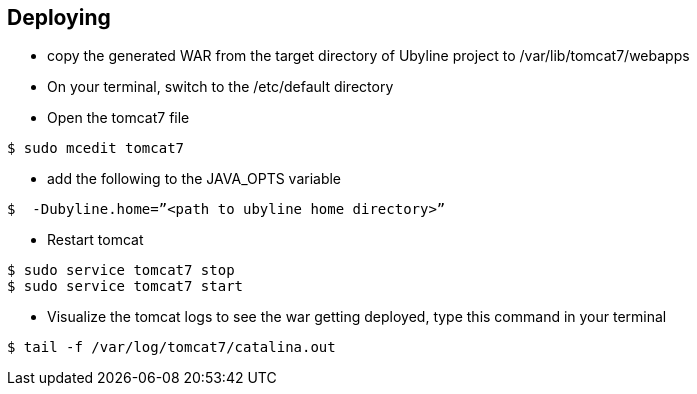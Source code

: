 [[sect_deploying]]
== Deploying

* copy the generated WAR from the target directory of Ubyline project to  /var/lib/tomcat7/webapps

* On your terminal, switch to the  /etc/default directory

* Open the tomcat7 file
----
$ sudo mcedit tomcat7
----
* add the following to the JAVA_OPTS variable
----

$  -Dubyline.home=”<path to ubyline home directory>”
----

* Restart tomcat
----
$ sudo service tomcat7 stop
$ sudo service tomcat7 start
----

* Visualize the tomcat logs to see the war getting deployed, type this command in your terminal
----
$ tail -f /var/log/tomcat7/catalina.out
----


